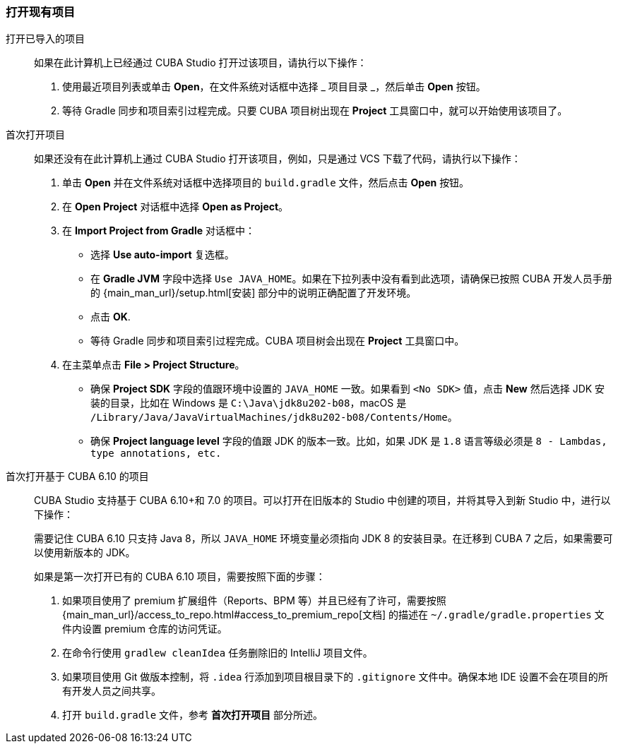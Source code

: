 :sourcesdir: ../../../source

[[open_project]]
=== 打开现有项目

打开已导入的项目::
+
--
如果在此计算机上已经通过 CUBA Studio 打开过该项目，请执行以下操作：

. 使用最近项目列表或单击 *Open*，在文件系统对话框中选择 _ 项目目录 _，然后单击 *Open* 按钮。

. 等待 Gradle 同步和项目索引过程完成。只要 CUBA 项目树出现在 *Project* 工具窗口中，就可以开始使用该项目了。
--

首次打开项目::
+
--
如果还没有在此计算机上通过 CUBA Studio 打开该项目，例如，只是通过 VCS 下载了代码，请执行以下操作：

. 单击 *Open* 并在文件系统对话框中选择项目的 `build.gradle` 文件，然后点击 *Open* 按钮。

. 在 *Open Project* 对话框中选择 *Open as Project*。

. 在 *Import Project from Gradle* 对话框中：
* 选择 *Use auto-import* 复选框。
* 在 *Gradle JVM* 字段中选择 `Use JAVA_HOME`。如果在下拉列表中没有看到此选项，请确保已按照 CUBA 开发人员手册的 {main_man_url}/setup.html[安装] 部分中的说明正确配置了开发环境。
* 点击 *OK*.

* 等待 Gradle 同步和项目索引过程完成。CUBA 项目树会出现在 *Project* 工具窗口中。

. 在主菜单点击 *File > Project Structure*。
* 确保 *Project SDK* 字段的值跟环境中设置的 `JAVA_HOME` 一致。如果看到 `<No SDK>` 值，点击 *New* 然后选择 JDK 安装的目录，比如在 Windows 是 `++C:\Java\jdk8u202-b08++`，macOS 是 `/Library/Java/JavaVirtualMachines/jdk8u202-b08/Contents/Home`。
* 确保 *Project language level* 字段的值跟 JDK 的版本一致。比如，如果 JDK 是 `1.8` 语言等级必须是 `8 - Lambdas, type annotations, etc.`
--

首次打开基于 CUBA 6.10 的项目::
+
--
CUBA Studio 支持基于 CUBA 6.10+和 7.0 的项目。可以打开在旧版本的 Studio 中创建的项目，并将其导入到新 Studio 中，进行以下操作：

需要记住 CUBA 6.10 只支持 Java 8，所以 `JAVA_HOME` 环境变量必须指向 JDK 8 的安装目录。在迁移到 CUBA 7 之后，如果需要可以使用新版本的 JDK。

如果是第一次打开已有的 CUBA 6.10 项目，需要按照下面的步骤：

. 如果项目使用了 premium 扩展组件（Reports、BPM 等）并且已经有了许可，需要按照 {main_man_url}/access_to_repo.html#access_to_premium_repo[文档] 的描述在 `~/.gradle/gradle.properties` 文件内设置 premium 仓库的访问凭证。

. 在命令行使用 `gradlew cleanIdea` 任务删除旧的 IntelliJ 项目文件。

. 如果项目使用 Git 做版本控制，将 `.idea` 行添加到项目根目录下的 `.gitignore` 文件中。确保本地 IDE 设置不会在项目的所有开发人员之间共享。

. 打开 `build.gradle` 文件，参考 *首次打开项目* 部分所述。
--
